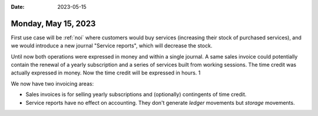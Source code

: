 :date: 2023-05-15

====================
Monday, May 15, 2023
====================

First use case will be :ref:`noi` where customers would buy services (increasing
their stock of purchased services), and we would introduce a new journal
"Service reports", which will decrease the stock.

Until now both operations were expressed in money and within a single journal. A
same sales invoice could potentially contain the renewal of a yearly
subscription and a series of services built from working sessions. The time
credit was actually expressed in money.
Now the time credit will be expressed in hours. 1

We now have two invoicing areas:

- Sales invoices is for selling yearly subscriptions and (optionally)
  contingents of time credit.

- Service reports have no effect on accounting. They don't generate *ledger*
  movements but *storage* movements.
